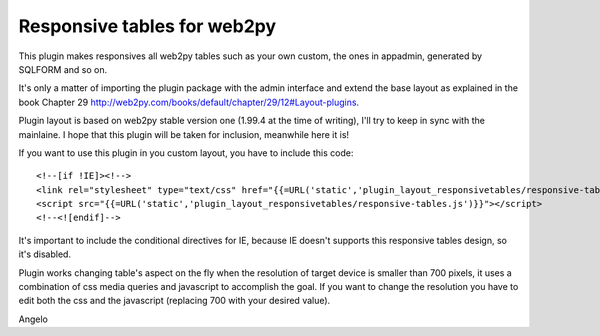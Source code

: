 ====================
Responsive tables for web2py
====================

This plugin makes responsives all web2py tables such as your own custom, the ones in appadmin, generated by SQLFORM 
and so on.

It's only a matter of importing the plugin package with the admin interface and extend the base
layout as explained in the book Chapter 29 http://web2py.com/books/default/chapter/29/12#Layout-plugins.

Plugin layout is based on web2py stable version one (1.99.4 at the time of writing), I'll try to keep in sync 
with the mainlaine. I hope that this plugin will be taken for inclusion, meanwhile here it is!

If you want to use this plugin in you custom layout, you have to include this code:

::

<!--[if !IE]><!-->
<link rel="stylesheet" type="text/css" href="{{=URL('static','plugin_layout_responsivetables/responsive-tables.css')}}" />
<script src="{{=URL('static','plugin_layout_responsivetables/responsive-tables.js')}}"></script>
<!--<![endif]-->

It's important to include the conditional directives for IE, because IE doesn't supports this responsive tables design, 
so it's disabled.

Plugin works changing table's aspect on the fly when the resolution of target device is smaller than 700 pixels,
it uses a combination of css media queries and javascript to accomplish the goal. 
If you want to change the resolution you have to edit both the css and the javascript 
(replacing 700 with your desired value). 

Angelo